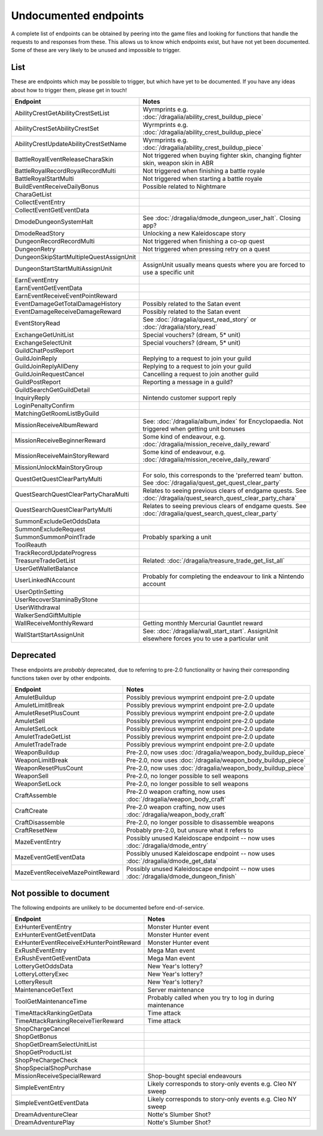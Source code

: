 Undocumented endpoints
=======================

A complete list of endpoints can be obtained by peering into the game files and looking for functions that handle the requests to and responses from these. This allows us to know which endpoints exist, but have not yet been documented. Some of these are very likely to be unused and impossible to trigger.

List
------

These are endpoints which may be possible to trigger, but which have yet to be documented. If you have any ideas about how to trigger them, please get in touch!

.. list-table::
   :widths: 25 75
   :header-rows: 1

   * - Endpoint
     - Notes

   * - AbilityCrestGetAbilityCrestSetList
     - Wyrmprints e.g. :doc:`/dragalia/ability_crest_buildup_piece`
   * - AbilityCrestSetAbilityCrestSet
     - Wyrmprints e.g. :doc:`/dragalia/ability_crest_buildup_piece`
   * - AbilityCrestUpdateAbilityCrestSetName
     - Wyrmprints e.g. :doc:`/dragalia/ability_crest_buildup_piece`
   * - BattleRoyalEventReleaseCharaSkin
     - Not triggered when buying fighter skin, changing fighter skin, weapon skin in ABR
   * - BattleRoyalRecordRoyalRecordMulti
     - Not triggered when finishing a battle royale
   * - BattleRoyalStartMulti
     - Not triggered when starting a battle royale
   * - BuildEventReceiveDailyBonus
     - Possible related to Nightmare 
   * - CharaGetList
     -
   * - CollectEventEntry
     -
   * - CollectEventGetEventData
     -
   * - DmodeDungeonSystemHalt
     - See :doc:`/dragalia/dmode_dungeon_user_halt`. Closing app?
   * - DmodeReadStory
     - Unlocking a new Kaleidoscape story
   * - DungeonRecordRecordMulti
     - Not triggered when finishing a co-op quest
   * - DungeonRetry
     - Not triggered when pressing retry on a quest
   * - DungeonSkipStartMultipleQuestAssignUnit
     -
   * - DungeonStartStartMultiAssignUnit
     - AssignUnit usually means quests where you are forced to use a specific unit
   * - EarnEventEntry
     - 
   * - EarnEventGetEventData
     -
   * - EarnEventReceiveEventPointReward
     -
   * - EventDamageGetTotalDamageHistory
     - Possibly related to the Satan event
   * - EventDamageReceiveDamageReward
     - Possibly related to the Satan event
   * - EventStoryRead
     - See :doc:`/dragalia/quest_read_story` or :doc:`/dragalia/story_read`
   * - ExchangeGetUnitList
     - Special vouchers? (dream, 5* unit)
   * - ExchangeSelectUnit
     - Special vouchers? (dream, 5* unit)
   * - GuildChatPostReport
     - 
   * - GuildJoinReply
     - Replying to a request to join your guild
   * - GuildJoinReplyAllDeny
     - Replying to a request to join your guild
   * - GuildJoinRequestCancel
     - Cancelling a request to join another guild
   * - GuildPostReport
     - Reporting a message in a guild?
   * - GuildSearchGetGuildDetail
     - 
   * - InquiryReply
     - Nintendo customer support reply
   * - LoginPenaltyConfirm
     -
   * - MatchingGetRoomListByGuild
     -
   * - MissionReceiveAlbumReward
     - See: :doc:`/dragalia/album_index` for Encyclopaedia. Not triggered when getting unit bonuses
   * - MissionReceiveBeginnerReward
     - Some kind of endeavour, e.g. :doc:`/dragalia/mission_receive_daily_reward`
   * - MissionReceiveMainStoryReward
     - Some kind of endeavour, e.g. :doc:`/dragalia/mission_receive_daily_reward`
   * - MissionUnlockMainStoryGroup
     -
   * - QuestGetQuestClearPartyMulti
     - For solo, this corresponds to the 'preferred team' button. See :doc:`/dragalia/quest_get_quest_clear_party`
   * - QuestSearchQuestClearPartyCharaMulti
     - Relates to seeing previous clears of endgame quests. See :doc:`/dragalia/quest_search_quest_clear_party_chara`
   * - QuestSearchQuestClearPartyMulti
     - Relates to seeing previous clears of endgame quests. See :doc:`/dragalia/quest_search_quest_clear_party`
   * - SummonExcludeGetOddsData
     -
   * - SummonExcludeRequest
     -
   * - SummonSummonPointTrade
     - Probably sparking a unit
   * - ToolReauth
     -
   * - TrackRecordUpdateProgress
     -
   * - TreasureTradeGetList
     - Related: :doc:`/dragalia/treasure_trade_get_list_all`
   * - UserGetWalletBalance
     -
   * - UserLinkedNAccount
     - Probably for completing the endeavour to link a Nintendo account
   * - UserOptInSetting
     -
   * - UserRecoverStaminaByStone
     -
   * - UserWithdrawal
     -
   * - WalkerSendGiftMultiple
     -
   * - WallReceiveMonthlyReward
     - Getting monthly Mercurial Gauntlet reward
   * - WallStartStartAssignUnit
     - See: :doc:`/dragalia/wall_start_start`. AssignUnit elsewhere forces you to use a particular unit


Deprecated
--------------------

These endpoints are *probably* deprecated, due to referring to pre-2.0 functionality or having their corresponding functions taken over by other endpoints.

.. list-table::
   :widths: 25 50
   :header-rows: 1

   * - Endpoint
     - Notes
   * - AmuletBuildup
     - Possibly previous wymprint endpoint pre-2.0 update
   * - AmuletLimitBreak
     - Possibly previous wymprint endpoint pre-2.0 update
   * - AmuletResetPlusCount
     - Possibly previous wymprint endpoint pre-2.0 update
   * - AmuletSell
     - Possibly previous wymprint endpoint pre-2.0 update
   * - AmuletSetLock
     - Possibly previous wymprint endpoint pre-2.0 update
   * - AmuletTradeGetList
     - Possibly previous wymprint endpoint pre-2.0 update
   * - AmuletTradeTrade
     - Possibly previous wymprint endpoint pre-2.0 update
   * - WeaponBuildup
     - Pre-2.0, now uses :doc:`/dragalia/weapon_body_buildup_piece`
   * - WeaponLimitBreak
     - Pre-2.0, now uses :doc:`/dragalia/weapon_body_buildup_piece`
   * - WeaponResetPlusCount
     - Pre-2.0, now uses :doc:`/dragalia/weapon_body_buildup_piece`
   * - WeaponSell
     - Pre-2.0, no longer possible to sell weapons
   * - WeaponSetLock
     - Pre-2.0, no longer possible to sell weapons
   * - CraftAssemble
     - Pre-2.0 weapon crafting, now uses :doc:`/dragalia/weapon_body_craft`
   * - CraftCreate
     - Pre-2.0 weapon crafting, now uses :doc:`/dragalia/weapon_body_craft`
   * - CraftDisassemble
     - Pre-2.0, no longer possible to disassemble weapons
   * - CraftResetNew
     - Probably pre-2.0, but unsure what it refers to
   * - MazeEventEntry
     - Possibly unused Kaleidoscape endpoint -- now uses :doc:`/dragalia/dmode_entry`
   * - MazeEventGetEventData
     - Possibly unused Kaleidoscape endpoint -- now uses :doc:`/dragalia/dmode_get_data`
   * - MazeEventReceiveMazePointReward
     - Possibly unused Kaleidoscape endpoint -- now uses :doc:`/dragalia/dmode_dungeon_finish`

Not possible to document
-------------------------

The following endpoints are unlikely to be documented before end-of-service.

.. list-table::
   :widths: 25 50
   :header-rows: 1

   * - Endpoint
     - Notes
   * - ExHunterEventEntry
     - Monster Hunter event
   * - ExHunterEventGetEventData
     - Monster Hunter event
   * - ExHunterEventReceiveExHunterPointReward
     - Monster Hunter event
   * - ExRushEventEntry
     - Mega Man event
   * - ExRushEventGetEventData
     - Mega Man event
   * - LotteryGetOddsData
     - New Year's lottery?
   * - LotteryLotteryExec
     - New Year's lottery?
   * - LotteryResult
     - New Year's lottery?
   * - MaintenanceGetText
     - Server maintenance
   * - ToolGetMaintenanceTime
     - Probably called when you try to log in during maintenance
   * - TimeAttackRankingGetData
     - Time attack
   * - TimeAttackRankingReceiveTierReward
     - Time attack
   * - ShopChargeCancel
     - 
   * - ShopGetBonus
     -
   * - ShopGetDreamSelectUnitList
     -
   * - ShopGetProductList
     -
   * - ShopPreChargeCheck
     -
   * - ShopSpecialShopPurchase
     -   
   * - MissionReceiveSpecialReward
     - Shop-bought special endeavours
   * - SimpleEventEntry
     - Likely corresponds to story-only events e.g. Cleo NY sweep
   * - SimpleEventGetEventData
     - Likely corresponds to story-only events e.g. Cleo NY sweep
   * - DreamAdventureClear
     - Notte's Slumber Shot?
   * - DreamAdventurePlay
     - Notte's Slumber Shot?